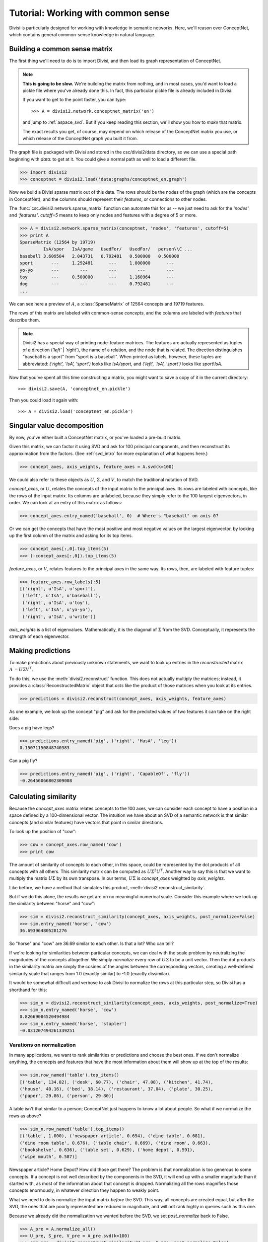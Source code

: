.. _tutorial_aspace:

Tutorial: Working with common sense
===================================

Divisi is particularly designed for working with knowledge in semantic
networks. Here, we'll reason over ConceptNet, which contains general
common-sense knowledge in natural language.

Building a common sense matrix
------------------------------

The first thing we'll need to do is to import Divisi, and then load its graph
representation of ConceptNet.

.. note::

    **This is going to be slow.** We're building the matrix from nothing, and
    in most cases, you'd want to load a pickle file where you've already done
    this. In fact, this particular pickle file is already included in Divisi.

    If you want to get to the point faster, you can type::

        >>> A = divisi2.network.conceptnet_matrix('en')

    and jump to :ref:`aspace_svd`. But if you keep reading this section,
    we'll show you how to *make* that matrix.

    The exact results you get, of course, may depend on which release of the
    ConceptNet matrix you use, or which release of the ConceptNet graph you
    built it from.

The graph file is packaged with Divisi and stored in the csc/divisi2/data
directory, so we can use a special path beginning with `data:` to get at it.
You could give a normal path as well to load a different file.

>>> import divisi2
>>> conceptnet = divisi2.load('data:graphs/conceptnet_en.graph')

Now we build a Divisi sparse matrix out of this data. The rows should be the
nodes of the graph (which are the concepts in ConceptNet), and the columns
should represent their *features*, or connections to other nodes.

The :func:`csc.divisi2.network.sparse_matrix`
function can automate this for us -- we just need to ask for the `'nodes'` and
`'features'`. `cutoff=5` means to keep only nodes and features with a degree of
5 or more.

>>> A = divisi2.network.sparse_matrix(conceptnet, 'nodes', 'features', cutoff=5)
>>> print A
SparseMatrix (12564 by 19719)
         IsA/spor   IsA/game   UsedFor/   UsedFor/   person\\C ...
baseball 3.609584   2.043731   0.792481   0.500000   0.500000  
sport       ---     1.292481      ---     1.000000      ---    
yo-yo       ---        ---        ---        ---        ---    
toy         ---     0.500000      ---     1.160964      ---    
dog         ---        ---        ---     0.792481      ---    
...

We can see here a preview of :math:`A`, a :class:`SparseMatrix` of 12564 concepts and
19719 features.

The rows of this matrix are labeled with common-sense *concepts*, and the
columns are labeled with *features* that describe them.

.. note::

   Divisi2 has a special way of printing node-feature matrices. The features
   are actually represented as tuples of a direction (`'left'` | `'right'`), the
   name of a relation, and the node that is related. The direction
   distinguishes "baseball is a sport" from "sport is a baseball". When
   printed as labels, however, these tuples are abbreviated:
   `('right', 'IsA', 'sport')` looks like `IsA/sport`, and
   `('left', 'IsA', 'sport')` looks like `sport\\IsA`.

Now that you've spent all this time constructing a matrix, you might want to
save a copy of it in the current directory::

    >>> divisi2.save(A, 'conceptnet_en.pickle')

Then you could load it again with::

    >>> A = divisi2.load('conceptnet_en.pickle')

.. _aspace_svd:

Singular value decomposition
----------------------------

By now, you've either built a ConceptNet matrix, or you've loaded a
pre-built matrix.

Given this matrix, we can factor it using SVD and ask for 100
principal components, and then reconstruct its approximation from the factors.
(See :ref:`svd_intro` for more explanation of what happens here.)

>>> concept_axes, axis_weights, feature_axes = A.svd(k=100)

We could also refer to these objects as :math:`U`, :math:`\Sigma`, and
:math:`V`, to match the traditional notation of SVD.

`concept_axes`, or :math:`U`, relates the concepts of the input matrix to the
principal axes. Its rows are labeled with concepts, like the rows of the input
matrix. Its columns are unlabeled, because they simply refer to the 100 largest
eigenvectors, in order. We can look at an entry of this matrix as follows:

>>> concept_axes.entry_named('baseball', 0)  # Where's "baseball" on axis 0?

Or we can get the concepts that have the most positive and most negative values
on the largest eigenvector, by looking up the first column of the matrix and
asking for its top items.

>>> concept_axes[:,0].top_items(5)
>>> (-concept_axes[:,0]).top_items(5)

`feature_axes`, or :math:`V`, relates features to the principal axes in the
same way.  Its rows, then, are labeled with feature tuples:

>>> feature_axes.row_labels[:5]
[('right', u'IsA', u'sport'),
 ('left', u'IsA', u'baseball'),
 ('right', u'IsA', u'toy'),
 ('left', u'IsA', u'yo-yo'),
 ('right', u'IsA', u'write')]

`axis_weights` is a list of eigenvalues. Mathematically, it is the diagonal of
:math:`\Sigma` from the SVD. Conceptually, it represents the strength of each
eigenvector.

Making predictions
------------------

To make predictions about previously unknown statements, we want to look up
entries in the *reconstructed* matrix :math:`A^\prime = U \Sigma V^T`.

To do this, we use the :meth:`divisi2.reconstruct` function. This does not
actually multiply the matrices; instead, it provides a
:class:`ReconstructedMatrix` object that *acts* like the product of those
matrices when you look at its entries.

>>> predictions = divisi2.reconstruct(concept_axes, axis_weights, feature_axes)

As one example, we look up the concept "pig" and ask for the predicted values
of two features it can take on the right side:

Does a pig have legs?

>>> predictions.entry_named('pig', ('right', 'HasA', 'leg'))
0.15071150848740383

Can a pig fly?

>>> predictions.entry_named('pig', ('right', 'CapableOf', 'fly'))
-0.26456066802309008

Calculating similarity
----------------------

Because the `concept_axes` matrix relates concepts to the 100 axes, we can
consider each concept to have a position in a space defined by a
100-dimensional vector. The intuition we have about an SVD of a semantic
network is that similar concepts (and similar features) have vectors that point
in similar directions.

To look up the position of "cow":

>>> cow = concept_axes.row_named('cow')
>>> print cow

The amount of similarity of concepts to each other, in this space, could be
represented by the dot products of all concepts with all others. This
similarity matrix can be computed as :math:`U \Sigma^2 U^T`. Another way to say
this is that we want to multiply the matrix :math:`U \Sigma` by its own
transpose. In our terms, :math:`U \Sigma` is `concept_axes` weighted by
`axis_weights`.

Like before, we have a method that simulates this product,
:meth:`divisi2.reconstruct_similarity`.

But if we do this alone, the results we get are on no meaningful numerical
scale. Consider this example where we look up the similarity between "horse"
and "cow":

>>> sim = divisi2.reconstruct_similarity(concept_axes, axis_weights, post_normalize=False)
>>> sim.entry_named('horse', 'cow')
36.693964805281276

So "horse" and "cow" are 36.69 similar to each other. Is that a lot? Who
can tell?

If we're looking for similarities between particular concepts, we can deal with
the scale problem by neutralizing the magnitudes of the concepts altogether.
We simply *normalize* every row of :math:`U \Sigma` to be a unit vector.
Then the dot products in the similarity matrix are simply the cosines of the
angles between the corresponding vectors, creating a well-defined similarity
scale that ranges from 1.0 (exactly similar) to -1.0 (exactly dissimilar).

It would be somewhat difficult and verbose to ask Divisi to normalize the rows
at this particular step, so Divisi has a shorthand for this:

>>> sim_n = divisi2.reconstruct_similarity(concept_axes, axis_weights, post_normalize=True)
>>> sim_n.entry_named('horse', 'cow')
0.82669084520494984
>>> sim_n.entry_named('horse', 'stapler')
-0.031207494261339251

Varations on normalization
..........................

In many applications, we want to rank similarities or predictions and choose
the best ones. If we don't normalize anything, the concepts and features that
have the most information about them will show up at the top of the results:

>>> sim.row_named('table').top_items()
[('table', 134.82), ('desk', 60.77), ('chair', 47.08), ('kitchen', 41.74),
('house', 40.16), ('bed', 38.14), ('restaurant', 37.04), ('plate', 30.25),
('paper', 29.86), ('person', 29.80)]

A table isn't that similar to a person; ConceptNet just happens to know a lot
about people. So what if we normalize the rows as above?

>>> sim_n.row_named('table').top_items()
[('table', 1.000), ('newspaper article', 0.694), ('dine table', 0.681),
('dine room table', 0.676), ('table chair', 0.669), ('dine room', 0.663),
('bookshelve', 0.636), ('table set', 0.629), ('home depot', 0.591),
('wipe mouth', 0.587)]

Newspaper article? Home Depot? How did those get there? The problem is that
normalization is too generous to some concepts. If a concept is not well
described by the components in the SVD, it will end up with a smaller magnitude
than it started with, as most of the information about that concept is dropped.
Normalizing all the rows magnifies those concepts enormously, in whatever
direction they happen to weakly point.

What we need to do is normalize the input matrix *before* the SVD. This
way, all concepts are created equal, but after the SVD, the ones that are
poorly represented are reduced in magnitude, and will not rank highly in queries
such as this one.

Because we already did the normalization we wanted before the SVD, we set
`post_normalize` back to False. 

>>> A_pre = A.normalize_all()
>>> U_pre, S_pre, V_pre = A_pre.svd(k=100)
>>> sim_pre = divisi2.reconstruct_similarity(U_pre, S_pre, post_normalize=False)
>>> sim_pre.row_named('table').top_items()
[('table', 1.718), ('desk', 1.195), ('kitchen', 0.988), ('chair', 0.873),
('restaurant', 0.850), ('plate', 0.822), ('bed', 0.772), ('cabinet', 0.678), 
('refrigerator', 0.652), ('cupboard', 0.617)]

.. note::

    Normalizing the rows and columns of a matrix presents a bit of a
    mathematical conundrum: the input matrix has both concepts and features we
    would need to normalize, and if we normalize just one direction, we let the
    other direction distort the results. But it's impossible to normalize an
    arbitrary matrix so that all its rows and columns are unit vectors.

    The compromise that Divisi2 provides is to divide each entry by the
    *geometric mean* of its row norm and its column norm. The rows and columns
    don't actually become unit vectors, but they all become closer to unit
    vectors, at least.

Spreading activation
--------------------

With the similarity measure, we have been able to tell whether two concepts
have similar common-sense properties to each other. In applications such as
sentiment analysis or topic detection, however, we are looking for something
more general: whether two concepts are *related* in any way by common sense.

For example, the concepts "sad" and "cry" are only a bit similar, but they are
very related.

Spreading activation works by assigning values, or *activations*, to nodes in a
network. Then, those nodes spread some of their activation to their neighboring
nodes. This process can be iterated many times. The result is that, given a
starting node or set of nodes, it associates every node with a quantity of
activation.

Divisi2 provides the *reconstruct_activation* function, which takes in SVD
results and constructs an operator that simulates an infinite number of steps
of spreading activation (with diminishing effects).

.. note::

    We do not include the `conceptnet_assoc_en` matrix with Divisi2, so the
    first time you run this, it will have to build it. This takes some time.

>>> assoc = divisi2.network.conceptnet_assoc('en')
>>> U, S, _ = assoc.svd(k=100)
>>> spread = divisi2.reconstruct_activation(U, S)

Each entry of the matrix says how much activation would spread from one concept
to another, with a maximum of 1.0.

>>> spread.entry_named('cat', 'cat')
1.0000000000000007
>>> spread.entry_named('cat', 'dog')
0.80290202113709208
>>> spread.entry_named('cat', 'tree')
0.2546597941841342
>>> spread.entry_named('cat', 'buddhism')
0.092909665436672548

We can examine the rows of this matrix like other Divisi2 results. For example,
what are the concepts most related to thinking?

>>> spread.row_named('think').top_items()
[(u'think', 1.0), (u'create idea', 0.920), (u'brain activity', 0.919), (u'contemplate', 0.911), (u'cogitate', 0.906), (u'solve problem', 0.892), (u'insight', 0.886), (u'cognition', 0.883), (u'mind', 0.882), (u'answer question', 0.880)]

What are the concepts most related to sadness? (This could be useful in
determining the emotional affect of things!)

>>> spread.row_named('sad').top_items()
[(u'sad', 1.0), (u'sob', 0.910), (u'wipe eye', 0.900), (u'watery eye', 0.896), (u'weep tear', 0.895), (u'shed tear', 0.894), (u'weep', 0.894), (u'sad emotion', 0.894), (u'produce tear', 0.893), (u'sob tear', 0.893)]

This operation becomes even more powerful when used together with :ref:`categories`.

